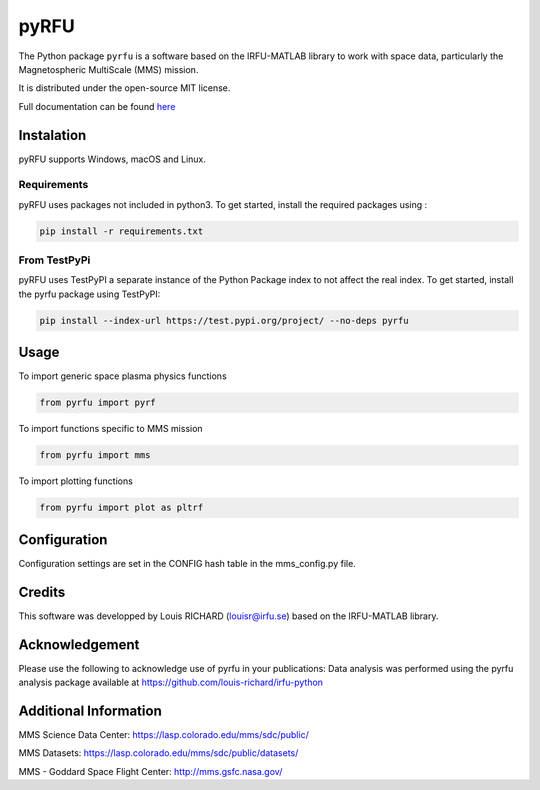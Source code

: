 

.. |LicenseMIT| image:: https://img.shields.io/badge/License-MIT-yellow.svg
.. _LicenseMIT: https://opensource.org/licenses/MIT

.. |LicenseCC| image:: https://img.shields.io/badge/License-CC%20BY%204.0-lightgrey.svg
.. _LicenseCC: https://creativecommons.org/licenses/by/4.0/

.. |Maintenance| image:: https://img.shields.io/badge/Maintained%3F-yes-green.svg
.. _Maintenance: https://github.com/louis-richard/irfu-python/graphs/commit-activity

.. |DocSphinx| image:: https://img.shields.io/static/v1.svg?label=sphinx&message=documentation&color=blue
.. _DocSphinx: https://pyrfu.readthedocs.io

.. |PyPi| image:: https://img.shields.io/badge/install_with-pypi-brightgreen.svg
.. _PyPi: https://test.pypi.org/project/pyrfu/

.. |PyLint| image:: https://img.shields.io/badge/pylint-9.46-brightgreen.svg
.. _PyLint: http://pylint.pycqa.org/en/latest/intro.html


pyRFU
=====

|LicenseMit|_ |LicenseCC|_ |PyPi|_  |DocSphinx|_ |Maintenance|_ |PyLint|_

The Python package ``pyrfu`` is a software based on the IRFU-MATLAB library to work with space data, particularly the
Magnetospheric MultiScale (MMS) mission.

It is distributed under the open-source MIT license.

Full documentation can be found `here <https://pyrfu.readthedocs.io>`_

.. end-marker-intro-do-not-remove


.. start-marker-install-do-not-remove


Instalation
-----------
pyRFU supports Windows, macOS and Linux.

Requirements
************
pyRFU uses packages not included in python3. To get started, install the required packages using :

.. code:: python

    pip install -r requirements.txt

From TestPyPi
*************
pyRFU uses TestPyPI a separate instance of the Python Package index to not affect the real index. To get started, install the pyrfu package using TestPyPI:

.. code:: python

    pip install --index-url https://test.pypi.org/project/ --no-deps pyrfu

Usage
-----
To import generic space plasma physics functions

.. code:: python

    from pyrfu import pyrf


To import functions specific to MMS mission

.. code:: python

    from pyrfu import mms


To import plotting functions

.. code:: python

    from pyrfu import plot as pltrf

Configuration
-------------
Configuration settings are set in the CONFIG hash table in the mms_config.py file.

Credits
-------
This software was developped by Louis RICHARD (louisr@irfu.se) based on the IRFU-MATLAB library.

Acknowledgement
---------------
Please use the following to acknowledge use of pyrfu in your publications:
Data analysis was performed using the pyrfu analysis package available at https://github.com/louis-richard/irfu-python

Additional Information
----------------------
MMS Science Data Center: https://lasp.colorado.edu/mms/sdc/public/

MMS Datasets: https://lasp.colorado.edu/mms/sdc/public/datasets/

MMS - Goddard Space Flight Center: http://mms.gsfc.nasa.gov/